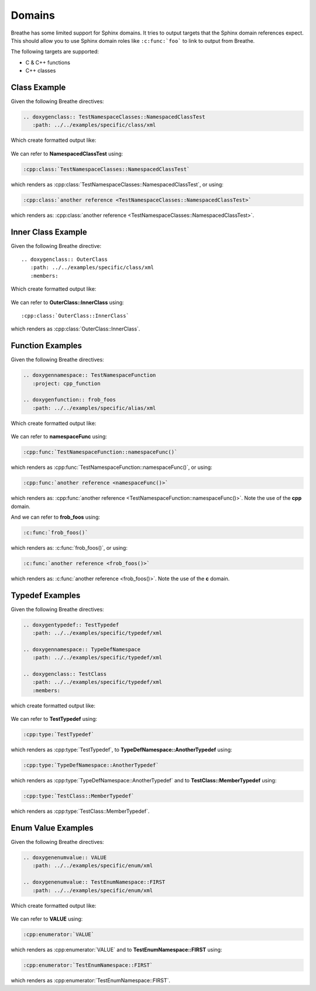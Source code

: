 
Domains
=======

Breathe has some limited support for Sphinx domains. It tries to output targets
that the Sphinx domain references expect. This should allow you to use Sphinx
domain roles like ``:c:func:`foo``` to link to output from Breathe.

The following targets are supported:

* C & C++ functions
* C++ classes


Class Example
-------------

.. cpp:namespace:: @ex_domains_class

Given the following Breathe directives:

.. code-block:: rst

   .. doxygenclass:: TestNamespaceClasses::NamespacedClassTest
      :path: ../../examples/specific/class/xml

Which create formatted output like:

   .. doxygenclass:: TestNamespaceClasses::NamespacedClassTest
      :path: ../../examples/specific/class/xml

We can refer to **NamespacedClassTest** using:

.. code-block:: rst

   :cpp:class:`TestNamespaceClasses::NamespacedClassTest`

which renders as :cpp:class:`TestNamespaceClasses::NamespacedClassTest`, or using:

.. code-block:: rst

   :cpp:class:`another reference <TestNamespaceClasses::NamespacedClassTest>`

which renders as: :cpp:class:`another reference <TestNamespaceClasses::NamespacedClassTest>`.

Inner Class Example
-------------------

.. cpp:namespace:: @ex_domains_inner_class

Given the following Breathe directive::

   .. doxygenclass:: OuterClass
      :path: ../../examples/specific/class/xml
      :members:

Which create formatted output like:

   .. doxygenclass:: OuterClass
      :path: ../../examples/specific/class/xml
      :members:

We can refer to **OuterClass::InnerClass** using::

   :cpp:class:`OuterClass::InnerClass`

which renders as :cpp:class:`OuterClass::InnerClass`.

Function Examples
-----------------

.. cpp:namespace:: @ex_domains_function

Given the following Breathe directives:

.. code-block:: rst

   .. doxygennamespace:: TestNamespaceFunction
      :project: cpp_function

   .. doxygenfunction:: frob_foos
      :path: ../../examples/specific/alias/xml

Which create formatted output like:

   .. doxygennamespace:: TestNamespaceFunction
      :project: cpp_function

   .. doxygenfunction:: frob_foos
      :path: ../../examples/specific/alias/xml

We can refer to **namespaceFunc** using:

.. code-block:: rst

   :cpp:func:`TestNamespaceFunction::namespaceFunc()`

which renders as :cpp:func:`TestNamespaceFunction::namespaceFunc()`, or using:

.. code-block:: rst

   :cpp:func:`another reference <namespaceFunc()>`

which renders as: :cpp:func:`another reference <TestNamespaceFunction::namespaceFunc()>`.
Note the use of the **cpp** domain.

And we can refer to **frob_foos** using:

.. code-block:: rst

   :c:func:`frob_foos()`

which renders as: :c:func:`frob_foos()`, or using:

.. code-block:: rst

   :c:func:`another reference <frob_foos()>`

which renders as: :c:func:`another reference <frob_foos()>`. Note the use of the **c** domain.

Typedef Examples
----------------

.. cpp:namespace:: @ex_domains_typedef

Given the following Breathe directives:

.. code-block:: rst

   .. doxygentypedef:: TestTypedef
      :path: ../../examples/specific/typedef/xml

   .. doxygennamespace:: TypeDefNamespace
      :path: ../../examples/specific/typedef/xml

   .. doxygenclass:: TestClass
      :path: ../../examples/specific/typedef/xml
      :members:

which create formatted output like:

   .. doxygentypedef:: TestTypedef
      :path: ../../examples/specific/typedef/xml

   .. doxygennamespace:: TypeDefNamespace
      :path: ../../examples/specific/typedef/xml

   .. doxygenclass:: TestClass
      :path: ../../examples/specific/typedef/xml
      :members:

We can refer to **TestTypedef** using:

.. code-block:: rst

   :cpp:type:`TestTypedef`

which renders as :cpp:type:`TestTypedef`, to **TypeDefNamespace::AnotherTypedef** using:

.. code-block:: rst

   :cpp:type:`TypeDefNamespace::AnotherTypedef`

which renders as :cpp:type:`TypeDefNamespace::AnotherTypedef` and to **TestClass::MemberTypedef** using:

.. code-block:: rst

   :cpp:type:`TestClass::MemberTypedef`

which renders as :cpp:type:`TestClass::MemberTypedef`.

Enum Value Examples
-------------------

.. cpp:namespace:: @ex_domains_enum

Given the following Breathe directives:

.. code-block:: rst

   .. doxygenenumvalue:: VALUE
      :path: ../../examples/specific/enum/xml

   .. doxygenenumvalue:: TestEnumNamespace::FIRST
      :path: ../../examples/specific/enum/xml

Which create formatted output like:

   .. doxygenenumvalue:: VALUE
      :path: ../../examples/specific/enum/xml

   .. doxygenenumvalue:: TestEnumNamespace::FIRST
      :path: ../../examples/specific/enum/xml

We can refer to **VALUE** using:

.. code-block:: rst

   :cpp:enumerator:`VALUE`

which renders as :cpp:enumerator:`VALUE` and to **TestEnumNamespace::FIRST** using:

.. code-block:: rst

   :cpp:enumerator:`TestEnumNamespace::FIRST`

which renders as :cpp:enumerator:`TestEnumNamespace::FIRST`.
